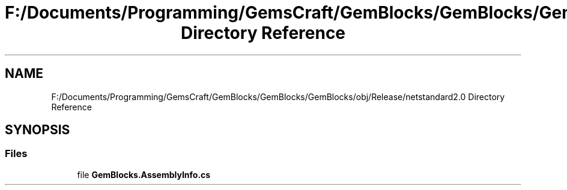 .TH "F:/Documents/Programming/GemsCraft/GemBlocks/GemBlocks/GemBlocks/obj/Release/netstandard2.0 Directory Reference" 3 "Thu Dec 19 2019" "GemBlocks" \" -*- nroff -*-
.ad l
.nh
.SH NAME
F:/Documents/Programming/GemsCraft/GemBlocks/GemBlocks/GemBlocks/obj/Release/netstandard2.0 Directory Reference
.SH SYNOPSIS
.br
.PP
.SS "Files"

.in +1c
.ti -1c
.RI "file \fBGemBlocks\&.AssemblyInfo\&.cs\fP"
.br
.in -1c
